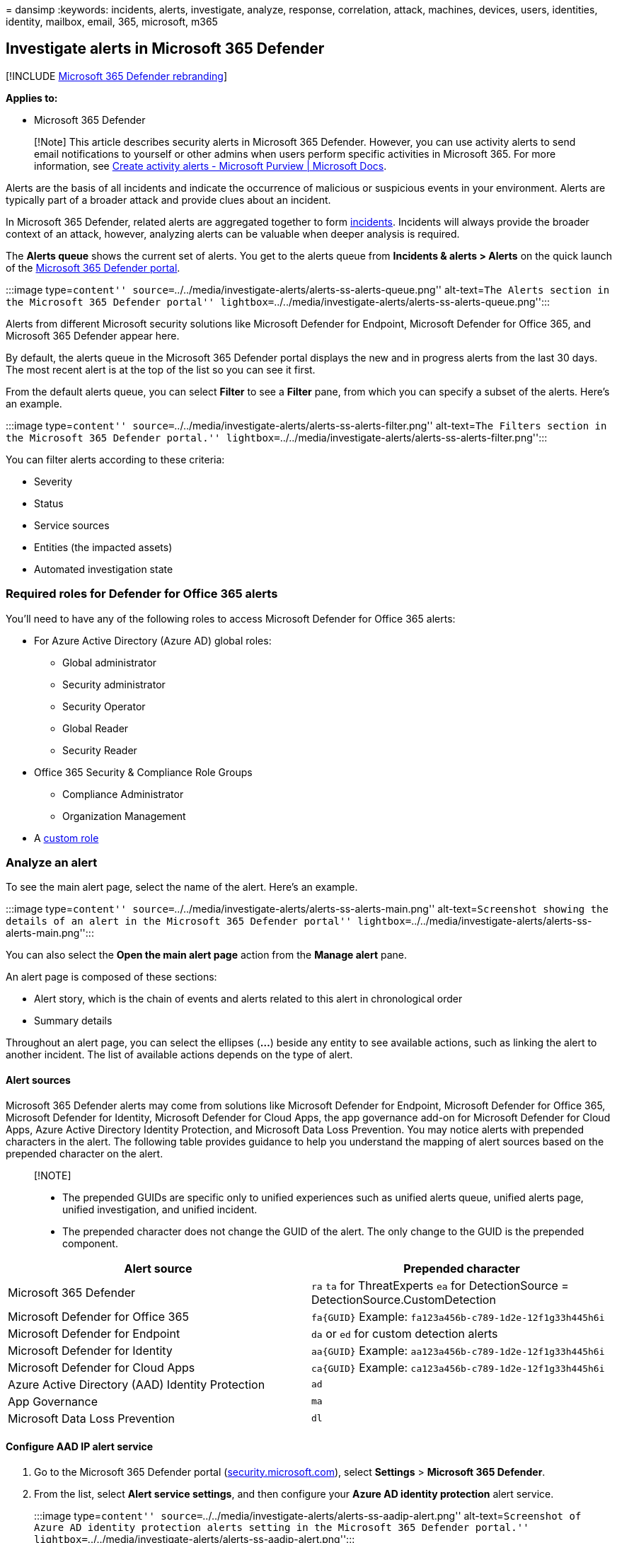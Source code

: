= 
dansimp
:keywords: incidents, alerts, investigate, analyze, response,
correlation, attack, machines, devices, users, identities, identity,
mailbox, email, 365, microsoft, m365

== Investigate alerts in Microsoft 365 Defender

{empty}[!INCLUDE link:../includes/microsoft-defender.md[Microsoft 365
Defender rebranding]]

*Applies to:*

* Microsoft 365 Defender

____
[!Note] This article describes security alerts in Microsoft 365
Defender. However, you can use activity alerts to send email
notifications to yourself or other admins when users perform specific
activities in Microsoft 365. For more information, see
link:../../compliance/create-activity-alerts.md[Create activity alerts -
Microsoft Purview | Microsoft Docs].
____

Alerts are the basis of all incidents and indicate the occurrence of
malicious or suspicious events in your environment. Alerts are typically
part of a broader attack and provide clues about an incident.

In Microsoft 365 Defender, related alerts are aggregated together to
form link:incidents-overview.md[incidents]. Incidents will always
provide the broader context of an attack, however, analyzing alerts can
be valuable when deeper analysis is required.

The *Alerts queue* shows the current set of alerts. You get to the
alerts queue from *Incidents & alerts > Alerts* on the quick launch of
the https://go.microsoft.com/fwlink/p/?linkid=2077139[Microsoft 365
Defender portal].

:::image type=``content''
source=``../../media/investigate-alerts/alerts-ss-alerts-queue.png''
alt-text=``The Alerts section in the Microsoft 365 Defender portal''
lightbox=``../../media/investigate-alerts/alerts-ss-alerts-queue.png'':::

Alerts from different Microsoft security solutions like Microsoft
Defender for Endpoint, Microsoft Defender for Office 365, and Microsoft
365 Defender appear here.

By default, the alerts queue in the Microsoft 365 Defender portal
displays the new and in progress alerts from the last 30 days. The most
recent alert is at the top of the list so you can see it first.

From the default alerts queue, you can select *Filter* to see a *Filter*
pane, from which you can specify a subset of the alerts. Here’s an
example.

:::image type=``content''
source=``../../media/investigate-alerts/alerts-ss-alerts-filter.png''
alt-text=``The Filters section in the Microsoft 365 Defender portal.''
lightbox=``../../media/investigate-alerts/alerts-ss-alerts-filter.png'':::

You can filter alerts according to these criteria:

* Severity
* Status
* Service sources
* Entities (the impacted assets)
* Automated investigation state

=== Required roles for Defender for Office 365 alerts

You’ll need to have any of the following roles to access Microsoft
Defender for Office 365 alerts:

* For Azure Active Directory (Azure AD) global roles:
** Global administrator
** Security administrator
** Security Operator
** Global Reader
** Security Reader
* Office 365 Security & Compliance Role Groups
** Compliance Administrator
** Organization Management
* A link:custom-roles.md[custom role]

=== Analyze an alert

To see the main alert page, select the name of the alert. Here’s an
example.

:::image type=``content''
source=``../../media/investigate-alerts/alerts-ss-alerts-main.png''
alt-text=``Screenshot showing the details of an alert in the Microsoft
365 Defender portal''
lightbox=``../../media/investigate-alerts/alerts-ss-alerts-main.png'':::

You can also select the *Open the main alert page* action from the
*Manage alert* pane.

An alert page is composed of these sections:

* Alert story, which is the chain of events and alerts related to this
alert in chronological order
* Summary details

Throughout an alert page, you can select the ellipses (*…*) beside any
entity to see available actions, such as linking the alert to another
incident. The list of available actions depends on the type of alert.

==== Alert sources

Microsoft 365 Defender alerts may come from solutions like Microsoft
Defender for Endpoint, Microsoft Defender for Office 365, Microsoft
Defender for Identity, Microsoft Defender for Cloud Apps, the app
governance add-on for Microsoft Defender for Cloud Apps, Azure Active
Directory Identity Protection, and Microsoft Data Loss Prevention. You
may notice alerts with prepended characters in the alert. The following
table provides guidance to help you understand the mapping of alert
sources based on the prepended character on the alert.

____
{empty}[!NOTE]

* The prepended GUIDs are specific only to unified experiences such as
unified alerts queue, unified alerts page, unified investigation, and
unified incident.
* The prepended character does not change the GUID of the alert. The
only change to the GUID is the prepended component.
____

[width="100%",cols="<50%,<50%",options="header",]
|===
|Alert source |Prepended character
|Microsoft 365 Defender |`ra` `ta` for ThreatExperts `ea` for
DetectionSource = DetectionSource.CustomDetection

|Microsoft Defender for Office 365 |`fa{GUID}` Example:
`fa123a456b-c789-1d2e-12f1g33h445h6i`

|Microsoft Defender for Endpoint |`da` or `ed` for custom detection
alerts

|Microsoft Defender for Identity |`aa{GUID}` Example:
`aa123a456b-c789-1d2e-12f1g33h445h6i`

|Microsoft Defender for Cloud Apps |`ca{GUID}` Example:
`ca123a456b-c789-1d2e-12f1g33h445h6i`

|Azure Active Directory (AAD) Identity Protection |`ad`

|App Governance |`ma`

|Microsoft Data Loss Prevention |`dl`
|===

==== Configure AAD IP alert service

[arabic]
. Go to the Microsoft 365 Defender portal
(https://security.microsoft.com[security.microsoft.com]), select
*Settings* > *Microsoft 365 Defender*.
. From the list, select *Alert service settings*, and then configure
your *Azure AD identity protection* alert service.
+
:::image type=``content''
source=``../../media/investigate-alerts/alerts-ss-aadip-alert.png''
alt-text=``Screenshot of Azure AD identity protection alerts setting in
the Microsoft 365 Defender portal.''
lightbox=``../../media/investigate-alerts/alerts-ss-aadip-alert.png'':::

By default, only the most relevant alerts for the security operation
center are enabled. If you want to get all AAD IP risk detections, you
can change it in the *Alert service settings* section.

You can also access *Alert service settings* directly from the
*Incidents* page in the Microsoft 365 Defender portal.

____
[!IMPORTANT] Some information relates to prereleased product which may
be substantially modified before it’s commercially released. Microsoft
makes no warranties, express or implied, with respect to the information
provided here.
____

==== Analyze affected assets

The *Actions taken* section has a list of impacted assets, such as
mailboxes, devices, and users affected by this alert.

You can also select *View in action center* to view the *History* tab of
the *Action center* in the Microsoft 365 Defender portal.

==== Trace an alert’s role in the alert story

The alert story displays all assets or entities related to the alert in
a process tree view. The alert in the title is the one in focus when you
first land on your selected alert’s page. Assets in the alert story are
expandable and clickable. They provide additional information and
expedite your response by allowing you to take action right in the
context of the alert page.

____
[!NOTE] The alert story section may contain more than one alert, with
additional alerts related to the same execution tree appearing before or
after the alert you’ve selected.
____

==== View more alert information on the details page

The details page shows the details of the selected alert, with details
and actions related to it. If you select any of the affected assets or
entities in the alert story, the details page changes to provide
contextual information and actions for the selected object.

Once you’ve selected an entity of interest, the details page changes to
display information about the selected entity type, historic information
when it’s available, and options to take action on this entity directly
from the alert page.

=== Manage alerts

To manage an alert, select *Manage alert* in the summary details section
of the alert page. For a single alert, here’s an example of the *Manage
alert* pane.

:::image type=``content''
source=``../../media/investigate-alerts/alerts-ss-alerts-manage.png''
alt-text=``Screenshot of the Manage alert section in the Microsoft 365
Defender portal''
lightbox=``../../media/investigate-alerts/alerts-ss-alerts-manage.png'':::

The *Manage alert* pane allows you to view or specify:

* The alert status (New, Resolved, In progress).
* The user account that has been assigned the alert.
* The alert’s classification:
** *Not Set* (default).
** *True positive* with a type of threat. Use this classification for
alerts that accurately indicate a real threat. Specifying this threat
type alerts your security team see threat patterns and act to defend
your organization from them.
** *Informational, expected activity* with a type of activity. Use this
option for alerts that are technically accurate, but represent normal
behavior or simulated threat activity. You generally want to ignore
these alerts but expect them for similar activities in the future where
the activities are triggered by actual attackers or malware. Use the
options in this category to classify alerts for security tests, red team
activity, and expected unusual behavior from trusted apps and users.
** *False positive* for types of alerts that were created even when
there’s no malicious activity or for a false alarm. Use the options in
this category to classify alerts that are mistakenly identified as
normal events or activities as malicious or suspicious. Unlike alerts
for `Informational, expected activity', which can also be useful for
catching real threats, you generally don’t want to see these alerts
again. Classifying alerts as false positive helps Microsoft 365 Defender
improve its detection quality.
* A comment on the alert.

____
[!NOTE] Around August 29th, 2022, previously supported alert
determination values (`Apt' and `SecurityPersonnel') will be deprecated
and no longer available via the API.
____

____
[!NOTE] One way of managing alerts it through the use of tags. The
tagging capability for Microsoft Defender for Office 365 is
incrementally being rolled out and is currently in preview.

Currently, modified tag names are only applied to alerts created _after_
the update. Alerts that were generated before the modification will not
reflect the updated tag name.
____

To manage a _set of alerts similar to a specific alert_, select *View
similar alerts* in the *INSIGHT* box in the summary details section of
the alert page.

:::image type=``content''
source=``../../media/investigate-alerts/alerts-ss-alerts-manage-select.png''
lightbox=``../../media/investigate-alerts/alerts-ss-alerts-manage-select.png''
alt-text=``Screenshot of selecting an alert in the Microsoft 365
Defender portal'':::

From the *Manage alerts* pane, you can then classify all of the related
alerts at the same time. Here’s an example.

:::image type=``content''
source=``../../media/investigate-alerts/alerts-ss-alerts-select-related.png''
lightbox=``../../media/investigate-alerts/alerts-ss-alerts-select-related.png''
alt-text=``Screenshot of managing related alerts in the Microsoft 365
Defender portal'':::

If similar alerts were already classified in the past, you can save time
by using Microsoft 365 Defender recommendations to learn how the other
alerts were resolved. From the summary details section, select
*Recommendations*.

:::image type=``content''
source=``../../media/investigate-alerts/alerts-ss-alerts-recommendations.png''
lightbox=``../../media/investigate-alerts/alerts-ss-alerts-recommendations.png''
alt-text=``Screenshot of an example of selecting recommendations for an
alert'':::

The *Recommendations* tab provides next-step actions and advice for
investigation, remediation, and prevention. Here’s an example.

:::image type=``content''
source=``../../media/investigate-alerts/alerts-ss-alerts-recommendations-example.png''
lightbox=``../../media/investigate-alerts/alerts-ss-alerts-recommendations-example.png''
alt-text=``Screenshot of an example of alert recommendations'':::

=== Suppress an alert

As a security operations center (SOC) analyst, one of the top issues is
triaging the sheer number of alerts that are triggered daily. For lower
priority alerts, an analyst is still required to triage and resolve the
alert which tends to be a manual process. A SOC analyst’s time is
valuable, wanting to focus only on high severity and high priority
alerts.

Alert suppression provides the ability to tune and manage alerts in
advance. This streamlines the alert queue and saves triage time by
hiding or resolving alerts automatically, each time a certain expected
organizational behavior occurs, and rule conditions are met.

You can create rule conditions based on `evidence types' such as files,
processes, scheduled tasks, and many other evidence types that trigger
the alert. After creating the rule, user can apply the rule on the
selected alert or any alert type that meets the rule conditions to
suppress the alert.

____
[!NOTE] Suppression of alerts is not recommended. However in certain
situations, a known internal business application or security tests
trigger an expected activity and you don’t want to see these alerts. So,
you can create a suppression rule for the alert.
____

==== Create rule conditions to suppress alerts

To create a suppression rule for alerts:

[arabic]
. Select the investigated alert. In the main alert page, select *Create
suppression rule* in the summary details section of the alert page.
+
:::image type=``content''
source=``../../media/investigate-alerts/suppression-click.png''
lightbox=``../../media/investigate-alerts/suppression-click.png''
alt-text=``Screenshot of Create separation rule action.'':::
. In the *Create suppression rule* pane, select *Only this alert type*
to apply the rule on the selected alert.
+
However, to apply the rule on any alert type that meets rule conditions
select *Any alert type based on IOC conditions*.
+
IOCs are indicators such as files, processes, scheduled tasks, and other
evidence types that trigger the alert.
+
____
[!NOTE] You can no longer suppress an alert triggered by `custom
detection' source. You can’t create a suppression rule for this alert.
____
. In the *IOCs* section, select *Any IOC* to suppress the alert no
matter what `evidence' has caused the alert.
+
To set multiple rule conditions, select *Choose IOCs*. Use *AND*, *OR*
and grouping options to build relationship between these multiple
`evidence types' that cause the alert.
[arabic]
.. For example, in the *Conditions* section, select the triggering
evidence *Entity Role: Triggering*, *Equals* and select the evidence
type from the drop-down list.
+
:::image type=``content''
source=``../../media/investigate-alerts/evidence-types-drop-down-list.png''
alt-text=``Screenshot of evidence types drop-down list.''
lightbox=``../../media/investigate-alerts/evidence-types-drop-down-list.png'':::
.. All the properties of this `evidence' will auto populate as a new
subgroup in the respective fields below.
+
:::image type=``content''
source=``../../media/investigate-alerts/properties-evidence.png''
alt-text=``Screenshot of properties of evidence auto-populating.''
lightbox=``../../media/investigate-alerts/properties-evidence.png'' :::
+
____
[!NOTE] Condition values are not case sensitive.
____
.. You can edit and/or delete properties of this `evidence' as per your
requirement (using wildcards, when supported).
.. Other than files and processes, AntiMalware Scan Interface (AMSI)
script, Windows Management Instrumentation (WMI) event, and scheduled
tasks are some of the newly added evidence types that you can select
from the evidence types drop-down list.
+
:::image type=``content''
source=``../../media/investigate-alerts/other-evidence-types.png''
alt-text=``Screenshot of other types of evidence.''
lightbox=``../../media/investigate-alerts/other-evidence-types.png'':::
.. To add another IOC, click *Add filter*.
+
____
[!NOTE] Adding at least one IOC to the rule condition is required to
suppress any alert type.
____
. Alternatively, you can select *Auto fill all alert 7 related IOCs* in
the *IOC* section to add all alert related evidence types and their
properties at once in the *Conditions* section.
+
:::image type=``content''
source=``../../media/investigate-alerts/autofill-iocs.png''
alt-text=``Screenshot of auto fill all alert related IOCs.''
lightbox=``../../media/investigate-alerts/autofill-iocs.png'':::
. In the *Scope* section, set the Scope in the *Conditions* sub-section
by selecting specific device, multiple devices, device groups, the
entire organization or by user.
+
____
[!NOTE] You must have Admin permission when the *Scope* is set only for
*User*. Admin permission is not required when the *Scope* is set for
*User* together with *Device*, *Device groups*.
____
+
:::image type=``content''
source=``../../media/investigate-alerts/suppression-choose-scope.png''
lightbox=``../../media/investigate-alerts/suppression-choose-scope.png''
alt-text=``Screenshot of create suppression rule pane: Conditions,
Scope, Action.'':::
. In the *Action* section, take the appropriate action of either *Hide
alert* or *Resolve alert*.
+
Enter *Name*, *Comment*, and click *Save*.
. *Prevent the IOCs from being blocked in the future:*
+
Once you save the suppression rule, in the *Successful suppression rule
creation* page that appears, you can add the selected IOCs as indicators
to the ``allow list'' and prevent them from being blocked in the future.
+
All alert-related IOCs will be shown in the list.
+
IOCs that were selected in the suppression conditions will be selected
by default.
[arabic]
.. For example, you can add files to be allowed to the *Select evidence
(IOC) to allow*. By default the file that triggered the alert is
selected.
.. Enter the scope to the *Select scope to apply to*. By default scope
for the related alert is selected.
.. Click *Save*. Now the file is not blocked as it is in the allow list.
+
:::image type=``content''
source=``../../media/investigate-alerts/suppression-2-choose-iocs.png''
lightbox=``../../media/investigate-alerts/suppression-2-choose-iocs.png''
alt-text=``Screenshot of successful suppression rule creation.'':::
. The new suppression alert functionality is available by default.
+
However, you can switch back to the previous experience in Microsoft 365
Defender portal by navigating to *Settings > Endpoints > Alert
suppression*, then switch off the *New suppression rules creation
enabled* toggle.
+
:::image type=``content''
source=``../../media/investigate-alerts/suppression-toggle.png''
lightbox=``../../media/investigate-alerts/suppression-toggle.png''
alt-text=``Screenshot of toggle for turning on/off the suppression rule
creation feature.'':::
+
____
[!NOTE] Soon, only the new alert suppression experience will be
available. You will not be able to go back to the previous experience.
____
. *Edit existing rules:*
+
You can always add or change rule conditions and scope of new or
existing rules in Microsoft Defender portal, by selecting the relevant
rule and clicking *Edit rule*.
+
To edit existing rules, ensure that the *New suppression rules creation
enabled* toggle is enabled.
+
:::image type=``content''
source=``../../media/investigate-alerts/suppression-toggle-on-edit.png''
lightbox=``../../media/investigate-alerts/suppression-toggle-on-edit.png''
alt-text=``Screenshot of edit suppression rule.'':::

=== Resolve an alert

Once you’re done analyzing an alert and it can be resolved, go to the
*Manage alert* pane for the alert or similar alerts and mark the status
as *Resolved* and then classify it as a *True positive* with a type of
threat, an *Informational, expected activity* with a type of activity,
or a *False positive*.

Classifying alerts helps Microsoft 365 Defender improve its detection
quality.

=== Use Power Automate to triage alerts

Modern security operations (SecOps) teams need automation to work
effectively. To focus on hunting and investigating real threats, SecOps
teams use Power Automate to triage through the list of alerts and
eliminate the ones that aren’t threats.

==== Criteria for resolving alerts

* User has Out-of-office message turned on
* User isn’t tagged as high risk

If both are true, SecOps marks the alert as legitimate travel and
resolves it. A notification is posted in Microsoft Teams after the alert
is resolved.

==== Connect Power Automate to Microsoft Defender for Cloud Apps

To create the automation, you’ll need an API token before you can
connect Power Automate to Microsoft Defender for Cloud Apps.

[arabic]
. Click *Settings*, select *Security extensions*, and then click *Add
token* in the *API tokens* tab.
. Provide a name for your token, and then click *Generate*. Save the
token as you’ll need it later.

==== Create an automated flow

Watch this short video to learn how automation works efficiently to
create a smooth workflow and how to connect Power Automate to Defender
for Cloud Apps.

____
{empty}[!VIDEO https://www.microsoft.com/en-us/videoplayer/embed/RWFIRn]
____

=== Next steps

As needed for in-process incidents, continue your
link:investigate-incidents.md[investigation].

=== See also

* link:incidents-overview.md[Incidents overview]
* link:manage-incidents.md[Manage incidents]
* link:investigate-incidents.md[Investigate incidents]
* link:investigate-dlp.md[Investigate data loss incidents]
* link:/azure/active-directory/identity-protection/overview-identity-protection[Azure
Active Directory Identity Protection]
